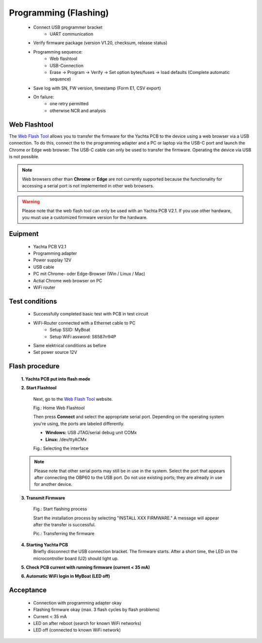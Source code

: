 Programming (Flashing)
======================

	* Connect USB programmer bracket
		* UART communication
	* Verify firmware package (version V1.20, checksum, release status)
	* Programming sequence:
		* Web flashtool
		* USB-Connection
		* Erase → Program → Verify → Set option bytes/fuses → load defaults (Complete automatic sequence)
	* Save log with SN, FW version, timestamp (Form E1, CSV export)
	* On failure:
		* one retry permitted
		* otherwise NCR and analysis

Web Flashtool
-------------

The `Web Flash Tool`_ allows you to transfer the firmware for the Yachta PCB to the device using a web browser via a USB connection. To do this, connect the to the programming adapter and a PC or laptop via the USB-C port and launch the Chrome or Edge web browser. The USB-C cable can only be used to transfer the firmware. Operating the device via USB is not possible.

.. _Web Flash Tool: https://norbert-walter.github.io/Windsensor_Yachta/flash_tool/esp_flash_tool.html

.. note::
	Web browsers other than **Chrome** or **Edge** are not currently supported because the functionality for accessing a serial port is not implemented in other web browsers.
	
.. warning::
	Please note that the web flash tool can only be used with an Yachta PCB V2.1. If you use other hardware, you must use a customized firmware version for the hardware.
	
Euipment
--------

	* Yachta PCB V2.1
	* Programming adapter
	* Power supplay 12V
	* USB cable
	* PC mit Chrome- oder Edge-Browser (Win / Linux / Mac)
	* Actial Chrome web browser on PC
	* WiFi router
	
Test conditions
---------------

    * Successfully completed basic test with PCB in test circuit
    * WiFi-Router connected with a Ethernet cable to PC
        * Setup SSID: MyBoat
        * Setup WiFi assword: S6587rr94P
    * Same elektrical conditions as before
    * Set power source 12V
    
Flash procedure
---------------    

    **1. Yachta PCB put into flash mode**
    
    **2. Start Flashtool**

	    Next, go to the `Web Flash Tool`_ website.
	    
	    .. image:: ../pics/Web_Flasher1.png
	       :scale: 50%
	    Fig.: Home Web Flashtool

	    Then press **Connect** and select the appropriate serial port. Depending on the operating system you're using, the ports are labeled differently.

	    * **Windows:** USB JTAG/serial debug unit COMx
	    * **Linux:** /dev/ttyACMx

	    .. image:: ../pics/Serial_Connection_Win.png
	       :scale: 50%
	    Fig.: Selecting the interface

    .. note::
	    Please note that other serial ports may still be in use in the system. Select the port that appears after connecting the OBP60 to the USB port. Do not use existing ports; they are already in use for another device.
	    
    **3. Transmit Firmware**
    
	    .. image:: ../pics/Web_Flasher2.png
	       :scale: 50%
	    Fig.: Start flashing process
	    
	    Start the installation process by selecting "INSTALL XXX FIRMWARE." A message will appear after the transfer is successful.
	    
	    .. image:: ../pics/Web_Flasher3.png
	       :scale: 50%
	    Pic.: Transferring the firmware	
	    
    **4. Starting Yachta PCB**
	    Briefly disconnect the USB connection bracket. The firmware starts. After a short time, the LED on the microcontroller board (U2) should light up.
	    
    **5. Check PCB current with running firmware (current < 35 mA)**
    
    **6. Automatic WiFi login in MyBoat (LED off)**

Acceptance
----------

    * Connection with programming adapter okay
    * Flashing firmware okay (max. 3 flash cycles by flash problems)
    * Current < 35 mA
    * LED on after reboot (search for known WiFi networks)
    * LED off (connected to known WiFi network)
